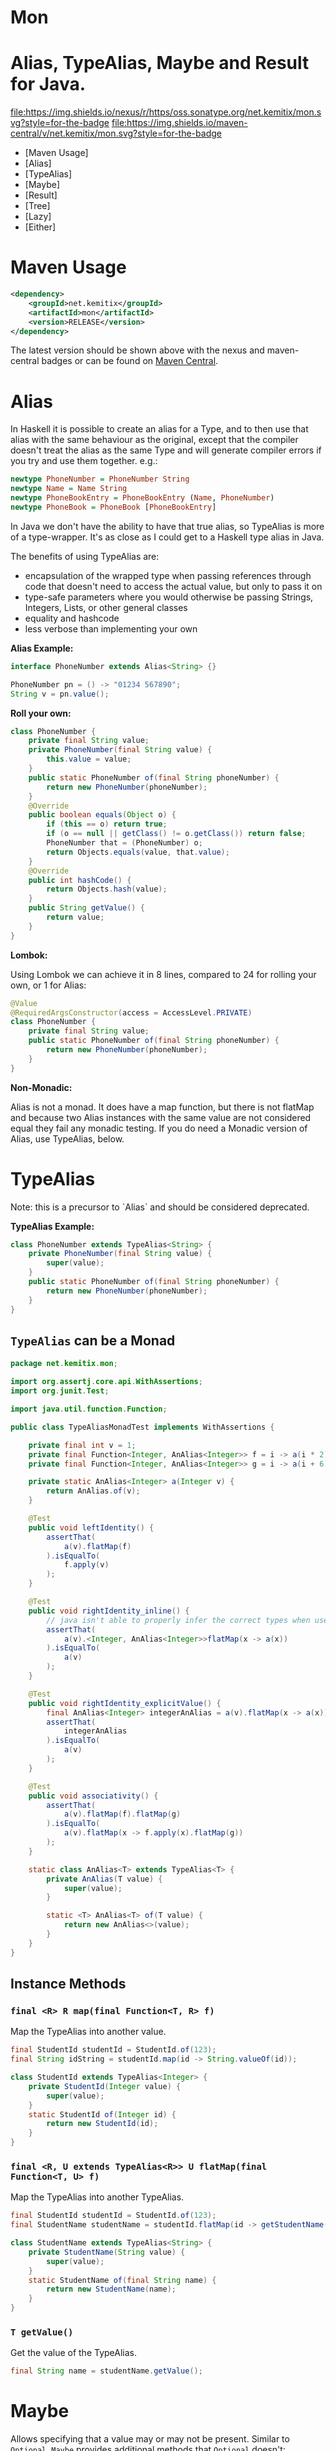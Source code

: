 * Mon
* Alias, TypeAlias, Maybe and Result for Java.

  [[https://oss.sonatype.org/content/repositories/releases/net/kemitix/mon][file:https://img.shields.io/nexus/r/https/oss.sonatype.org/net.kemitix/mon.svg?style=for-the-badge]]
  [[https://search.maven.org/#search%7Cga%7C1%7Cg%3A%22net.kemitix%22%20AND%20a%3A%22mon%22][file:https://img.shields.io/maven-central/v/net.kemitix/mon.svg?style=for-the-badge]]
  [[http://i.jpeek.org/net.kemitix/mon/index.html][file:http://i.jpeek.org/net.kemitix/mon/badge.svg]]

  - [Maven Usage]
  - [Alias]
  - [TypeAlias]
  - [Maybe]
  - [Result]
  - [Tree]
  - [Lazy]
  - [Either]

* Maven Usage

#+BEGIN_SRC xml
    <dependency>
        <groupId>net.kemitix</groupId>
        <artifactId>mon</artifactId>
        <version>RELEASE</version>
    </dependency>
#+END_SRC

    The latest version should be shown above with the nexus and maven-central
    badges or can be found on [[https://search.maven.org/#search%7Cga%7C1%7Cg%3A%22net.kemitix%22%20AND%20a%3A%22mon%22][Maven Central]].

* Alias

  In Haskell it is possible to create an alias for a Type, and to then use
  that alias with the same behaviour as the original, except that the compiler
  doesn't treat the alias as the same Type and will generate compiler errors
  if you try and use them together. e.g.:

  #+BEGIN_SRC haskell
    newtype PhoneNumber = PhoneNumber String
    newtype Name = Name String
    newtype PhoneBookEntry = PhoneBookEntry (Name, PhoneNumber)
    newtype PhoneBook = PhoneBook [PhoneBookEntry]
  #+END_SRC

  In Java we don't have the ability to have that true alias, so TypeAlias is
  more of a type-wrapper. It's as close as I could get to a Haskell type alias
  in Java.

  The benefits of using TypeAlias are:

  - encapsulation of the wrapped type when passing references through code
    that doesn't need to access the actual value, but only to pass it on
  - type-safe parameters where you would otherwise be passing Strings,
    Integers, Lists, or other general classes
  - equality and hashcode
  - less verbose than implementing your own

  *Alias Example:*

  #+BEGIN_SRC java
  interface PhoneNumber extends Alias<String> {}

  PhoneNumber pn = () -> "01234 567890";
  String v = pn.value();
  #+END_SRC

  *Roll your own:*

  #+BEGIN_SRC java
  class PhoneNumber {
      private final String value;
      private PhoneNumber(final String value) {
          this.value = value;
      }
      public static PhoneNumber of(final String phoneNumber) {
          return new PhoneNumber(phoneNumber);
      }
      @Override
      public boolean equals(Object o) {
          if (this == o) return true;
          if (o == null || getClass() != o.getClass()) return false;
          PhoneNumber that = (PhoneNumber) o;
          return Objects.equals(value, that.value);
      }
      @Override
      public int hashCode() {
          return Objects.hash(value);
      }
      public String getValue() {
          return value;
      }
  }
  #+END_SRC

  *Lombok:*

  Using Lombok we can achieve it in 8 lines, compared to 24 for rolling your
  own, or 1 for Alias:

  #+BEGIN_SRC java
  @Value
  @RequiredArgsConstructor(access = AccessLevel.PRIVATE)
  class PhoneNumber {
      private final String value;
      public static PhoneNumber of(final String phoneNumber) {
          return new PhoneNumber(phoneNumber);
      }
  }
  #+END_SRC

  *Non-Monadic:*

  Alias is not a monad. It does have a map function, but there is not flatMap
  and because two Alias instances with the same value are not considered equal
  they fail any monadic testing. If you do need a Monadic version of Alias, use
  TypeAlias, below.

* TypeAlias

  Note: this is a precursor to `Alias` and should be considered deprecated.

  *TypeAlias Example:*

  #+BEGIN_SRC java
  class PhoneNumber extends TypeAlias<String> {
      private PhoneNumber(final String value) {
          super(value);
      }
      public static PhoneNumber of(final String phoneNumber) {
          return new PhoneNumber(phoneNumber);
      }
  }
  #+END_SRC

** =TypeAlias= *can* be a Monad

   #+BEGIN_SRC java
   package net.kemitix.mon;

   import org.assertj.core.api.WithAssertions;
   import org.junit.Test;

   import java.util.function.Function;

   public class TypeAliasMonadTest implements WithAssertions {

       private final int v = 1;
       private final Function<Integer, AnAlias<Integer>> f = i -> a(i * 2);
       private final Function<Integer, AnAlias<Integer>> g = i -> a(i + 6);

       private static AnAlias<Integer> a(Integer v) {
           return AnAlias.of(v);
       }

       @Test
       public void leftIdentity() {
           assertThat(
               a(v).flatMap(f)
           ).isEqualTo(
               f.apply(v)
           );
       }

       @Test
       public void rightIdentity_inline() {
           // java isn't able to properly infer the correct types when used in-line
           assertThat(
               a(v).<Integer, AnAlias<Integer>>flatMap(x -> a(x))
           ).isEqualTo(
               a(v)
           );
       }

       @Test
       public void rightIdentity_explicitValue() {
           final AnAlias<Integer> integerAnAlias = a(v).flatMap(x -> a(x));
           assertThat(
               integerAnAlias
           ).isEqualTo(
               a(v)
           );
       }

       @Test
       public void associativity() {
           assertThat(
               a(v).flatMap(f).flatMap(g)
           ).isEqualTo(
               a(v).flatMap(x -> f.apply(x).flatMap(g))
           );
       }

       static class AnAlias<T> extends TypeAlias<T> {
           private AnAlias(T value) {
               super(value);
           }

           static <T> AnAlias<T> of(T value) {
               return new AnAlias<>(value);
           }
       }
   }
   #+END_SRC


** Instance Methods

*** =final <R> R map(final Function<T, R> f)=

    Map the TypeAlias into another value.

    #+BEGIN_SRC java
    final StudentId studentId = StudentId.of(123);
    final String idString = studentId.map(id -> String.valueOf(id));

    class StudentId extends TypeAlias<Integer> {
        private StudentId(Integer value) {
            super(value);
        }
        static StudentId of(Integer id) {
            return new StudentId(id);
        }
    }
    #+END_SRC


*** =final <R, U extends TypeAlias<R>> U flatMap(final Function<T, U> f)=

    Map the TypeAlias into another TypeAlias.

    #+BEGIN_SRC java
    final StudentId studentId = StudentId.of(123);
    final StudentName studentName = studentId.flatMap(id -> getStudentName(id));

    class StudentName extends TypeAlias<String> {
        private StudentName(String value) {
            super(value);
        }
        static StudentName of(final String name) {
            return new StudentName(name);
        }
    }
    #+END_SRC


*** =T getValue()=

    Get the value of the TypeAlias.

    #+BEGIN_SRC java
    final String name = studentName.getValue();
    #+END_SRC

* Maybe

  Allows specifying that a value may or may not be present. Similar to
  =Optional=. =Maybe= provides additional methods that =Optional= doesn't:
  =isNothing()=, =stream()=, =ifNothing()= and =match()=. =Maybe= does not
  have a =get()= method.

  Unlike =Optional=, when a =map()= results in a =null=, the =Maybe= will
  continue to be a =Just=. =Optional= would switch to being empty. [[http://blog.vavr.io/the-agonizing-death-of-an-astronaut/][vavr.io
  follows the same behaviour as =Maybe=]].

  #+BEGIN_SRC java
  import net.kemitix.mon.maybe.Maybe;

  import java.util.function.Function;
  import java.util.function.Predicate;

  class MaybeExample {

      public static void main(String[] args) {
          Maybe.just(countArgs(args))
               .filter(isEven())
               .map(validMessage())
               .match(
                   just -> System.out.println(just),
                   () -> System.out.println("Not an valid value")
               );
      }

      private static Function<Integer, String> validMessage() {
          return v -> String.format("Value %d is even", v);
      }

      private static Predicate<Integer> isEven() {
          return v -> v % 2 == 0;
      }

      private static Integer countArgs(String[] args) {
          return args.length;
      }
  }
  #+END_SRC

  In the above example, the number of command line arguments are counted, if
  there are an even number of them then a message is created and printed by
  the Consumer parameter in the =match= call. If there is an odd number of
  arguments, then the filter will return =Maybe.nothing()=, meaning that the
  =nothing= drops straight through the map and triggers the Runnable parameter
  in the =match= call.

** =Maybe= is a Monad:

 #+BEGIN_SRC java
 package net.kemitix.mon;

 import net.kemitix.mon.maybe.Maybe;
 import org.assertj.core.api.WithAssertions;
 import org.junit.Test;

 import java.util.function.Function;

 public class MaybeMonadTest implements WithAssertions {

     private final int v = 1;
     private final Function<Integer, Maybe<Integer>> f = i -> m(i * 2);
     private final Function<Integer, Maybe<Integer>> g = i -> m(i + 6);

     private static Maybe<Integer> m(int value) {
         return Maybe.maybe(value);
     }

     @Test
     public void leftIdentity() {
         assertThat(
                 m(v).flatMap(f)
         ).isEqualTo(
                 f.apply(v)
         );
     }

     @Test
     public void rightIdentity() {
         assertThat(
                 m(v).flatMap(x -> m(x))
         ).isEqualTo(
                 m(v)
         );
     }

     @Test
     public void associativity() {
         assertThat(
                 m(v).flatMap(f).flatMap(g)
         ).isEqualTo(
                 m(v).flatMap(x -> f.apply(x).flatMap(g))
         );
     }

 }
 #+END_SRC


** Static Constructors

*** =static <T> Maybe<T> maybe(T value)=

    Create a Maybe for the value that may or may not be present.

    Where the value is =null=, that is taken as not being present.

    #+BEGIN_SRC java
    final Maybe<Integer> just = Maybe.maybe(1);
    final Maybe<Integer> nothing = Maybe.maybe(null);
    #+END_SRC


*** =static <T> Maybe<T> just(T value)=

    Create a Maybe for the value that is present.

    The =value= must not be =null= or a =NullPointerException= will be thrown.
    If you can't prove that the value won't be =null= you should use
    =Maybe.maybe(value)= instead.

    #+BEGIN_SRC java
    final Maybe<Integer> just = Maybe.just(1);
    #+END_SRC


*** =static <T> Maybe<T> nothing()=

    Create a Maybe for a lack of a value.

    #+BEGIN_SRC java
    final Maybe<Integer> nothing = Maybe.nothing();
    #+END_SRC


*** =static <T> Maybe<T> findFirst(Stream<T> stream)=

    Creates a Maybe from the first item in the stream, or nothing if the stream is empty.

    #+BEGIN_SRC java
      final Maybe<Integer> just3 = Maybe.findFirst(Stream.of(3, 4, 2, 4));
      final Maybe<Integer> nothing = Maybe.findFirst(Stream.empty());
    #+END_SRC


** Instance Methods

*** =Maybe<T> filter(Predicate<T> predicate)=

    Filter a Maybe by the predicate, replacing with Nothing when it fails.

    #+BEGIN_SRC java
    final Maybe<Integer> maybe = Maybe.maybe(getValue())
                                      .filter(v -> v % 2 == 0);
    #+END_SRC


*** =<R> Maybe<R> map(Function<T,R> f)=

    Applies the function to the value within the Maybe, returning the result within another Maybe.

    #+BEGIN_SRC java
    final Maybe<Integer> maybe = Maybe.maybe(getValue())
                                      .map(v -> v * 100);
    #+END_SRC


*** =<R> Maybe<R> flatMap(Function<T,Maybe<R>> f)=

    Applies the function to the value within the =Maybe=, resulting in another =Maybe=, then flattens the resulting =Maybe<Maybe<T>>= into =Maybe<T>=.

    Monad binder maps the Maybe into another Maybe using the binder method f

    #+BEGIN_SRC java
    final Maybe<Integer> maybe = Maybe.maybe(getValue())
                                      .flatMap(v -> Maybe.maybe(getValueFor(v)));
    #+END_SRC


*** =void match(Consumer<T> just, Runnable nothing)=

    Matches the Maybe, either just or nothing, and performs either the
    Consumer, for Just, or Runnable for nothing.

    #+BEGIN_SRC java
    Maybe.maybe(getValue())
         .match(
             just -> workWithValue(just),
               () -> nothingToWorkWith()
         );
    #+END_SRC


*** =<R> R matchValue(Function<T, R> justMatcher, Supplier<R> nothingMatcher)=

    Matches the Maybe, either just or nothing, and performs either the
    Function, for Just, or Supplier for nothing.

    #+BEGIN_SRC java
      final String value = Maybe.maybe(getValue())
                                .matchValue(
                                            just -> Integer.toString(just),
                                            () -> "nothing"
                                );
    #+END_SRC


*** =T orElse(T otherValue)=

    A value to use when Maybe is Nothing.

    #+BEGIN_SRC java
    final Integer value = Maybe.maybe(getValue())
                               .orElse(1);
    #+END_SRC


*** =T orElseGet(Supplier<T> otherValueSupplier)=

    Provide a value to use when Maybe is Nothing.

    #+BEGIN_SRC java
    final Integer value = Maybe.maybe(getValue())
                               .orElseGet(() -> getDefaultValue());
    #+END_SRC


*** =T or(Supplier<Maybe<T> alternative)=

    Provide an alternative Maybe to use when Maybe is Nothing.

    #+BEGIN_SRC java
    final Maybe<Integer> value = Maybe.maybe(getValue())
                                      .or(() -> Maybe.just(defaultValue));
    #+END_SRC


*** =void orElseThrow(Supplier<Exception> error)=

    Throw the exception if the Maybe is a Nothing.

    #+BEGIN_SRC java
    final Integer value = Maybe.maybe(getValue())
                               .orElseThrow(() -> new RuntimeException("error"));
    #+END_SRC


*** =Maybe<T> peek(Consumer<T> consumer)=

    Provide the value within the Maybe, if it exists, to the Consumer, and returns this Maybe. Conceptually equivalent to the idea of =ifPresent(...)=.

    #+BEGIN_SRC java
    final Maybe<Integer> maybe = Maybe.maybe(getValue())
                                      .peek(v -> v.foo());
    #+END_SRC


*** =void ifNothing(Runnable runnable)=

    Run the runnable if the Maybe is a Nothing, otherwise do nothing.

    #+BEGIN_SRC java
    Maybe.maybe(getValue())
         .ifNothing(() -> doSomething());
    #+END_SRC


*** =Stream<T> stream()=

    Converts the Maybe into either a single value stream or an empty stream.

    #+BEGIN_SRC java
    final Stream<Integer> stream = Maybe.maybe(getValue())
                                        .stream();
    #+END_SRC


*** =boolean isJust()=

    Checks if the Maybe is a Just.

    #+BEGIN_SRC java
    final boolean isJust = Maybe.maybe(getValue())
                                .isJust();
    #+END_SRC


*** =boolean isNothing()=

    Checks if the Maybe is Nothing.

    #+BEGIN_SRC java
    final boolean isNothing = Maybe.maybe(getValue())
                                   .isNothing();
    #+END_SRC


*** =Optional<T> toOptional()=

    Convert the Maybe to an Optional.

    #+BEGIN_SRC java
    final Optional<Integer> optional = Maybe.maybe(getValue())
                                            .toOptional();
    #+END_SRC

* Result

  Allows handling error conditions without the need to catch exceptions.

  When a =Result= is returned from a method it will contain one of two values.
  Either the actual result, or an error in the form of an =Exception=. The
  exception is returned within the =Result= and is not thrown.

  #+BEGIN_SRC java
  import net.kemitix.mon.result.Result;

  import java.io.IOException;

  class ResultExample implements Runnable {

      public static void main(final String[] args) {
          new ResultExample().run();
      }

      @Override
      public void run() {
          Result.of(() -> callRiskyMethod())
                .flatMap(state -> doSomething(state))
                .match(
                    success -> System.out.println(success),
                    error -> error.printStackTrace()
                );
      }

      private String callRiskyMethod() throws IOException {
          return "I'm fine";
      }

      private Result<String> doSomething(final String state) {
          return Result.of(() -> state + ", it's all good.");
      }

  }
  #+END_SRC

  In the above example the string ="I'm fine"= is returned by
  =callRiskyMethod()= within a successful =Result=. The =.flatMap()= call,
  unwraps that =Result= and, as it is a success, passes the contents to
  =doSomething()=, which in turn returns a =Result= that the =.flatMap()= call
  returns. =match()= is called on the =Result= and, being a success, will call
  the success =Consumer=.

  Had =callRiskyMethod()= thrown an exception it would have been caught by the
  =Result.of()= method which would have then been an error =Result=. An error
  Result would have ignored the =flatMap= and skipped to the =match()= when it
  would have called the error =Consumer=.

** =Result= is a Monad

   #+BEGIN_SRC java
   package net.kemitix.mon;

   import net.kemitix.mon.result.Result;
   import org.assertj.core.api.WithAssertions;
   import org.junit.Test;

   import java.util.function.Function;

   public class ResultMonadTest implements WithAssertions {

       private final int v = 1;
       private final Function<Integer, Result<Integer>> f = i -> r(i * 2);
       private final Function<Integer, Result<Integer>> g = i -> r(i + 6);

       private static Result<Integer> r(int v) {
           return Result.ok(v);
       }

       @Test
       public void leftIdentity() {
           assertThat(
                   r(v).flatMap(f)
           ).isEqualTo(
                   f.apply(v)
           );
       }

       @Test
       public void rightIdentity() {
           assertThat(
                   r(v).flatMap(x -> r(x))
           ).isEqualTo(
                   r(v)
           );
       }

       @Test
       public void associativity() {
           assertThat(
                   r(v).flatMap(f).flatMap(g)
           ).isEqualTo(
                   r(v).flatMap(x -> f.apply(x).flatMap(g))
           );
       }

   }
   #+END_SRC


** Static Constructors

*** =static <T> Result<T> of(Callable<T> callable)=

    Create a Result for a output of the Callable.

    If the Callable throws and Exception, then the Result will be an error and
    will contain that exception.

    This will be the main starting point for most Results where the callable
    could throw an =Exception=.

    #+BEGIN_SRC java
    final Result<Integer> okay = Result.of(() -> 1);
    final Result<Integer> error = Result.of(() -> {throw new RuntimeException();});
    #+END_SRC


*** =static <T> Result<T> ok(T value)=

    Create a Result for a success.

    Use this where you have a value that you want to place into the Result context.

    #+BEGIN_SRC java
    final Result<Integer> okay = Result.ok(1);
    #+END_SRC


*** =static <T> Result<T> error(Throwable error)=

    Create a Result for an error.

    #+BEGIN_SRC java
    final Result<Integer> error = Result.error(new RuntimeException());
    #+END_SRC


** Static Methods

   These static methods provide integration with the =Maybe= class.

    #+BEGIN_SRC java
    #+END_SRC

*** =static <T> Maybe<T> toMaybe(Result<T> result)=

    Creates a =Maybe= from the =Result=, where the =Result= is a success, then
    the =Maybe= will contain the value. However, if the =Result= is an error
    then the =Maybe= will be nothing.

    #+BEGIN_SRC java
    final Result<Integer> result = Result.of(() -> getValue());
    final Maybe<Integer> maybe = Result.toMaybe(result);
    #+END_SRC


*** =static <T> Result<T> fromMaybe(Maybe<T> maybe, Supplier<Throwable> error)=

    Creates a =Result= from the =Maybe=, where the =Result= will be an error
    if the =Maybe= is nothing. Where the =Maybe= is nothing, then the
    =Supplier<Throwable>= will provide the error for the =Result=.

    #+BEGIN_SRC java
    final Maybe<Integer> maybe = Maybe.maybe(getValue());
    final Result<Integer> result = Result.fromMaybe(maybe, () -> new NoSuchFileException("filename"));
    #+END_SRC


*** =static <T> Result<Maybe<T>> invert(Maybe<Result<T>> maybeResult)=

    Swaps the =Result= within a =Maybe=, so that =Result= contains a =Maybe=.

    #+BEGIN_SRC java
    final Maybe<Result<Integer>> maybe = Maybe.maybe(Result.of(() -> getValue()));
    final Result<Maybe<Integer>> result = Result.invert(maybe);
    #+END_SRC


*** =static <T,R> Result<Maybe<R>> flatMapMaybe(Result<Maybe<T>> maybeResult, Function<Maybe<T>,Result<Maybe<R>>> f)=

    Applies the function to the contents of a Maybe within the Result.

    #+BEGIN_SRC java
    final Result<Maybe<Integer>> result = Result.of(() -> Maybe.maybe(getValue()));
    final Result<Maybe<Integer>> maybeResult = Result.flatMapMaybe(result, maybe -> Result.of(() -> maybe.map(v -> v * 2)));
    #+END_SRC


** Instance Methods

*** =<R> Result<R> map(Function<T,R> f)=

    Applies the function to the value within the Functor, returning the result
    within a Functor.

    #+BEGIN_SRC java
    final Result<String> result = Result.of(() -> getValue())
                                        .map(v -> String.valueOf(v));
    #+END_SRC


*** =<R> Result<R> flatMap(Function<T,Result<R>> f)=

    Returns a new Result consisting of the result of applying the function to
    the contents of the Result.

    #+BEGIN_SRC java
    final Result<String> result = Result.of(() -> getValue())
                                        .flatMap(v -> Result.of(() -> String.valueOf(v)));
    #+END_SRC


*** =<R> Result<R> andThen(Function<T,Callable<R>> f)=

    Maps a Success Result to another Result using a Callable that is able to
    throw a checked exception.

    #+BEGIN_SRC java
    final Result<String> result = Result.of(() -> getValue())
                                        .andThen(v -> () -> {throw new IOException();});
    #+END_SRC


*** =void	match(Consumer<T> onSuccess, Consumer<Throwable> onError)=

    Matches the Result, either success or error, and supplies the appropriate
    Consumer with the value or error.

    #+BEGIN_SRC java
    Result.of(() -> getValue())
          .match(
              success -> System.out.println(success),
              error -> System.err.println("error")
          );
    #+END_SRC


*** =Result<T> recover(Function<Throwable,Result<T>> f)=

    Provide a way to attempt to recover from an error state.

    #+BEGIN_SRC java
    final Result<Integer> result = Result.of(() -> getValue())
                                         .recover(e -> Result.of(() -> getSafeValue(e)));
    #+END_SRC


*** =Result<T> peek(Consumer<T> consumer)=

    Provide the value within the Result, if it is a success, to the Consumer,
    and returns this Result.

    #+BEGIN_SRC java
    final Result<Integer> result = Result.of(() -> getValue())
                                         .peek(v -> System.out.println(v));
    #+END_SRC


*** =Result<T> thenWith(Function<T,WithResultContinuation<T>> f)=

    Perform the continuation with the current Result value then return the
    current Result, assuming there was no error in the continuation.

    #+BEGIN_SRC java
     final Result<Integer> result = Result.of(() -> getValue())
                                          .thenWith(v -> () -> System.out.println(v))
                                          .thenWith(v -> () -> {throw new IOException();});
    #+END_SRC


*** =Result<Maybe<T>> maybe(Predicate<T> predicate)=

    Wraps the value within the Result in a Maybe, either a Just if the
    predicate is true, or Nothing.

    #+BEGIN_SRC java
    final Result<Maybe<Integer>> result = Result.of(() -> getValue())
                                                .maybe(v -> v % 2 == 0);
    #+END_SRC


*** =T orElseThrow()=

    Extracts the successful value from the result, or throws the error
    within a =CheckedErrorResultException=.

    #+BEGIN_SRC java
    final Integer result = Result.of(() -> getValue())
                                 .orElseThrow();
    #+END_SRC


*** =<E extends Exception> T orElseThrow(Class<E> type) throws E=

    Extracts the successful value from the result, or throws the error when it
    is of the given type. Any other errors will be thrown inside an
    =UnexpectedErrorResultException=.

    #+BEGIN_SRC java
    final Integer result = Result.of(() -> getValue())
                                 .orElseThrow(IOException.class);
    #+END_SRC


*** =T orElseThrowUnchecked()=

    Extracts the successful value from the result, or throws the error within
    an =ErrorResultException=.

    #+BEGIN_SRC java
    final Integer result = Result.of(() -> getValue())
                                 .orElseThrowUnchecked();
    #+END_SRC


*** =void onError(Consumer<Throwable> errorConsumer)=

    A handler for error states.

    #+BEGIN_SRC java
    Result.of(() -> getValue())
          .onError(e -> handleError(e));
    #+END_SRC


*** =boolean isOkay()=

    Checks if the Result is a success.

    #+BEGIN_SRC java
    final boolean isOkay = Result.of(() -> getValue())
                                 .isOkay();
    #+END_SRC


*** =boolean isError()=

      Checks if the Result is an error.

    #+BEGIN_SRC java
    final boolean isError = Result.of(() -> getValue())
                                  .isError();
    #+END_SRC

* Tree

  A Generalised tree, where each node may or may not have an item, and may have
  any number of sub-trees. Leaf nodes are Trees with zero sub-trees.

** Static Constructors

*** =static <R> Tree<R> leaf(R item)=

    Create a leaf containing the item. The leaf has no sub-trees.

    #+BEGIN_SRC java
      final Tree<String> tree = Tree.leaf("item");
    #+END_SRC


*** =static<R> Tree<R> of(R item, Collection<Tree<R>> subtrees)=

    Create a tree containing the item and sub-trees.

    #+BEGIN_SRC java
      final Tree<String> tree = Tree.of("item", Collections.singletonList(Tree.leaf("leaf"));
    #+END_SRC


*** =static <B> TreeBuilder<B> builder(final Class<B> type)=

    Create a new TreeBuilder starting with an empty tree.

    #+BEGIN_SRC java
      final TreeBuilder<Integer> builder = Tree.builder(Integer.class);
    #+END_SRC


*** =static <B> TreeBuilder<B> builder(final Tree<B> tree)=

    Create a new TreeBuilder for the given tree.

    #+BEGIN_SRC java
      final Tree<Integer> tree = ...;
      final TreeBuilder<Integer> builder = Tree.builder(tree);
    #+END_SRC


** Instance Methods

*** =<R> Tree<R> map(Function<T, R> f)=

    Applies the function to the item within the Tree and to all sub-trees,
    returning a new Tree.

    #+BEGIN_SRC java
      final Tree<UUID> tree = ...;
      final Tree<String> result = tree.map(UUID::toString);
    #+END_SRC


*** =Maybe<T> item()=

    Returns the contents of the Tree node within a Maybe.

    #+BEGIN_SRC java
      final Tree<Item> tree = ...;
      final Maybe<Item> result = tree.item();
    #+END_SRC


*** =int count()=

    Returns the total number of items in the tree, including sub-trees. Null
    items don't count.

    #+BEGIN_SRC java
      final Tree<Item> tree = ...;
      final int result = tree.count();
    #+END_SRC


*** =List<Tree<T> subTrees()=

    Returns a list of sub-trees within the tree.

    #+BEGIN_SRC java
      final Tree<Item> tree = ...;
      final List<Tree<Item>> result = tree.subTrees();
    #+END_SRC

* TreeBuilder

  A mutable builder for a Tree. Each TreeBuilder allows modification of a
  single Tree node. You can use the =select(childItem)= method to get a
  TreeBuilder for the subtree that has the given child item.

  #+BEGIN_SRC java
    final TreeBuilder<Integer> builder = Tree.builder();
    builder.set(12).addChildren(Arrays.asList(1, 3, 5, 7));
    final TreeBuilder<Integer> builderFor3 = builder.select(3);
    builderFor3.addChildren(Arrays.asList(2, 4));
    final Tree<Integer> tree = builder.build();
  #+END_SRC

  Will produce a tree like:

  [[file:images/treebuilder-example.svg]]


** Static Constructors

   None. The TreeBuilder is instantiated by =Tree.builder()=.

** Instance Methods

*** =Tree<T> build()=

    Create the immutable Tree.

    #+BEGIN_SRC java
      final TreeBuilder<Integer> builder = Tree.builder();
      final Tree<Integer> tree = builder.build();
    #+END_SRC


*** =TreeBuilder<T> item(T item)=

    Set the current Tree's item and return the TreeBuilder.

    #+BEGIN_SRC java
    #+END_SRC


*** =TreeBuilder<T> add(Tree<T> subtree)=

    Adds the subtree to the current tree.

    #+BEGIN_SRC java
    #+END_SRC


*** =TreeBuilder<T> addChild(T childItem)=

    Add the Child item as a sub-Tree.

    #+BEGIN_SRC java
    #+END_SRC


*** =TreeBuilder<T> addChildren(List<T> children)=

    Add all the child items as subTrees.

    #+BEGIN_SRC java
    #+END_SRC


*** =Maybe<TreeBuilder<T>> select(T childItem)=

    Create a TreeBuilder for the subTree of the current Tree that has the
    childItem.

    #+BEGIN_SRC java
    #+END_SRC

* Lazy

  A Lazy evaluated expression. Using a Supplier to provide the value, only
  evaluates the value when required, and never more than once.

** Static Constructors

*** =static <R> Lazy<R> of(Supplier<R> supplier)=

    Create a new Lazy value from the supplier.

    #+BEGIN_SRC java
      final Suppler<UUID> supplier = ...;
      final Lazy<UUID> lazy = Lazy.of(supplier);
    #+END_SRC

** Instance Methods

*** =boolean isEvaluated()=

    Checks if the value has been evaluated.

    #+BEGIN_SRC java
      final Lazy<UUID> lazy = ...;
      final boolean isEvaluated = lazy.isEvaluated();
    #+END_SRC

*** =T value()=

    The value, evaluating it if necessary.

    #+BEGIN_SRC java
      final Lazy<UUID> lazy = ...;
      final UUID value = lazy.value();
    #+END_SRC

*** =<R> Lazy<R> map(Function<T, R> f)=

    Maps the Lazy instance into a new Lazy instance using the function.

    #+BEGIN_SRC java
      final Lazy<UUID> uuidLazy = ...;
      final Lazy<String> stringLazy = uuidLazy.map(v -> v.toString());
    #+END_SRC

* Either

  Allows handling a value that can be one of two types, a left value/type or a
  right value/type.

  When an =Either= is returned from a method it will contain either a left or a
  right.

  Where the =Either= is used to represent success/failure, the left case is, by
  convention, used to indicate the error, and right the success. An alternative
  is to use the =Result= which more clearly distinguishes success from failure.

** =Either= *is not* a Monad.

** Static Constructors

*** =static <L, R> Either<L, R> left(final L l)=

    Create a new Either holding a left value.

    #+BEGIN_SRC java
    final Either<Integer, String> left = Either.left(getIntegerValue());
    #+END_SRC


*** =static <L, R> Either<L, R> right(final R r)=

    Create a new Either holding a right value.

    #+BEGIN_SRC java
    final Either<Integer, String> right = Either.right(getStringValue());
    #+END_SRC


** Instance Methods

*** =boolean isLeft()=

    Checks if the Either holds a left value.

    #+BEGIN_SRC java
    final boolean leftIsLeft = Either.<Integer, String>left(getIntegerValue()).isLeft();
    final boolean rightIsLeft = Either.<Integer, String>right(getStringValue()).isLeft();
    #+END_SRC


*** =boolean isRight()=

    Checks if the Either holds a right value.

    #+BEGIN_SRC java
    final boolean leftIsRight = Either.<Integer, String>left(getIntegerValue()).isRight();
    final boolean rightIsRight = Either.<Integer, String>right(getStringValue()).isRight();
    #+END_SRC


*** =void match(Consumer<L> onLeft, Consumer<R> onRight)=

    Matches the Either, invoking the correct Consumer.

    #+BEGIN_SRC java
    Either.<Integer, String>left(getIntegerValue())
          .match(
              left -> handleIntegerValue(left),
              right -> handleStringValue(right)
          );
    #+END_SRC


*** =<T> Either<T, R> mapLeft(Function<L, T> f)=

    Map the function across the left value.

    #+BEGIN_SRC java
    final Either<Double, String> either = Either.<Integer, String>left(getIntegerValue())
                                                .mapLeft(i -> i.doubleValue());
    #+END_SRC


*** =<T> Either<L, T> mapRight(Function<R, T> f)=

    Map the function across the right value.

    #+BEGIN_SRC java
    final Either<Integer, String> either = Either.<Integer, String>left(getIntegerValue())
                                                 .mapRight(s -> s + "x");
    #+END_SRC


*** =<T> Either<T, R> flatMapLeft(Function<L, Either<T, R>> f)=

    FlatMap the function across the left value.

    #+being_src java
    Either<Integer, String> either = Either.left(2);
    Either<Integer, String> resultLeft = either.flatMapLeft(l -> Either.left(l * 2));
    Either<Integer, String> resultRight = either.flatMapLeft(l -> Either.right(l * 2));
    #+end_src


*** =<T> Either<T, R> flatMapRight(Function<L, Either<T, R>> f)=

    FlatMap the function across the right value.

    #+being_src java
    Either<Integer, String> either = Either.right("2");
    Either<Integer, String> resultLeft = either.flatMapRight(l -> Either.left(l * 2));
    Either<Integer, String> resultRight = either.flatMapRight(l -> Either.right(l * 2));
    #+end_src


*** =Optional<L> getLeft()=

    Returns an Optional containing the left value, if is a left, otherwise returns an empty Optional.

    #+being_src java
    Either<Integer, String> either = Either.right("2");
    Optional<Integer> left = either.getLeft();
    #+end_src


*** =Optional<R> getRight()=

    Returns an Optional containing the right value, if is a right, otherwise returns an empty Optional.

    #+being_src java
    Either<Integer, String> either = Either.right("2");
    Optional<String> right = either.getRight();
    #+end_src

